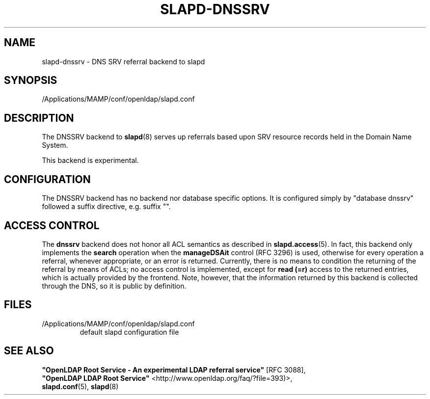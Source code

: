 .lf 1 stdin
.TH SLAPD-DNSSRV 5 "2019/07/24" "OpenLDAP 2.4.48"
.\" Copyright 1998-2019 The OpenLDAP Foundation All Rights Reserved.
.\" Copying restrictions apply.  See COPYRIGHT/LICENSE.
.\" $OpenLDAP$
.SH NAME
slapd\-dnssrv \- DNS SRV referral backend to slapd
.SH SYNOPSIS
/Applications/MAMP/conf/openldap/slapd.conf
.SH DESCRIPTION
The DNSSRV backend to
.BR slapd (8)
serves up referrals based upon SRV resource records held in
the Domain Name System.
.LP
This backend is experimental.
.SH CONFIGURATION
The DNSSRV backend has no backend nor database specific options.
It is configured simply by "database dnssrv" followed a suffix
directive, e.g. suffix "".
.SH ACCESS CONTROL
The
.B dnssrv
backend does not honor all ACL semantics as described in
.BR slapd.access (5).
In fact, this backend only implements the
.B search
operation when the
.B manageDSAit
control (RFC 3296) is used, otherwise for every operation a referral,
whenever appropriate, or an error is returned.
Currently, there is no means to condition the returning of the referral
by means of ACLs; no access control is implemented, except for 
.B read (=r)
access to the returned entries, which is actually provided by the frontend.
Note, however, that the information returned by this backend is collected
through the DNS, so it is public by definition.
.SH FILES
.TP
/Applications/MAMP/conf/openldap/slapd.conf
default slapd configuration file
.br
.SH SEE ALSO
\fB"OpenLDAP Root Service - An experimental LDAP referral
service"\fR [RFC 3088],
.br
\fB"OpenLDAP LDAP Root Service"\fR <http://www.openldap.org/faq/?file=393)>,
.br
.BR slapd.conf (5),
.BR slapd (8)
